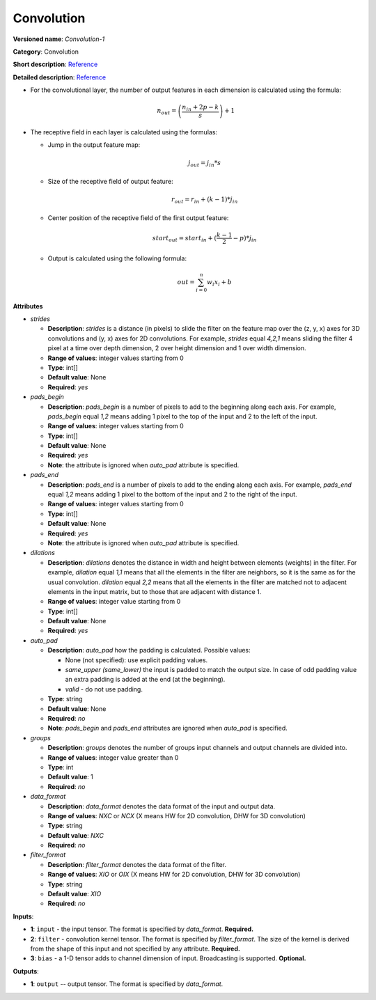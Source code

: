 -----------
Convolution
-----------

**Versioned name**: *Convolution-1*

**Category**: Convolution

**Short description**: `Reference <http://caffe.berkeleyvision.org/tutorial/layers/convolution.html>`__

**Detailed description**: `Reference <http://cs231n.github.io/convolutional-networks/#conv>`__


* For the convolutional layer, the number of output features in each dimension is calculated using the formula:

    .. math::
       n_{out} = \left ( \frac{n_{in} + 2p - k}{s} \right ) + 1

* The receptive field in each layer is calculated using the formulas:

  * Jump in the output feature map:

    .. math:: 
       j_{out} = j_{in} * s

  * Size of the receptive field of output feature:

    .. math::
       r_{out} = r_{in} + ( k - 1 ) * j_{in}

  * Center position of the receptive field of the first output feature:

    .. math::
       start_{out} = start_{in} + ( \frac{k - 1}{2} - p ) * j_{in}

  * Output is calculated using the following formula:

    .. math::
       out = \sum_{i = 0}^{n}w_{i}x_{i} + b

**Attributes**

* *strides*

  * **Description**: *strides* is a distance (in pixels) to slide the filter on the feature map over the (z, y, x) axes for 3D convolutions and (y, x) axes for 2D convolutions. For example, *strides* equal *4,2,1* means sliding the filter 4 pixel at a time over depth dimension, 2 over height dimension and 1 over width dimension.
  * **Range of values**: integer values starting from 0
  * **Type**: int[]
  * **Default value**: None
  * **Required**: *yes*

* *pads_begin*

  * **Description**: *pads_begin* is a number of pixels to add to the beginning along each axis. For example, *pads_begin* equal *1,2* means adding 1 pixel to the top of the input and 2 to the left of the input.
  * **Range of values**: integer values starting from 0
  * **Type**: int[]
  * **Default value**: None
  * **Required**: *yes*
  * **Note**: the attribute is ignored when *auto_pad* attribute is specified.

* *pads_end*

  * **Description**: *pads_end* is a number of pixels to add to the ending along each axis. For example, *pads_end* equal *1,2* means adding 1 pixel to the bottom of the input and 2 to the right of the input.
  * **Range of values**: integer values starting from 0
  * **Type**: int[]
  * **Default value**: None
  * **Required**: *yes*
  * **Note**: the attribute is ignored when *auto_pad* attribute is specified.

* *dilations*

  * **Description**: *dilations* denotes the distance in width and height between elements (weights) in the filter. For example, *dilation* equal *1,1* means that all the elements in the filter are neighbors, so it is the same as for the usual convolution. *dilation* equal *2,2* means that all the elements in the filter are matched not to adjacent elements in the input matrix, but to those that are adjacent with distance 1.
  * **Range of values**: integer value starting from 0
  * **Type**: int[]
  * **Default value**: None
  * **Required**: *yes*

* *auto_pad*

  * **Description**: *auto_pad* how the padding is calculated. Possible values:

    * None (not specified): use explicit padding values.
    * *same_upper (same_lower)* the input is padded to match the output size. In case of odd padding value an extra padding is added at the end (at the beginning).
    * *valid* - do not use padding.

  * **Type**: string
  * **Default value**: None
  * **Required**: *no*
  * **Note**: *pads_begin* and *pads_end* attributes are ignored when *auto_pad* is specified.

* *groups*

  * **Description**: *groups* denotes the number of groups input channels and output channels are divided into.
  * **Range of values**: integer value greater than 0
  * **Type**: int
  * **Default value**: 1
  * **Required**: *no*

* *data_format*

  * **Description**: *data_format* denotes the data format of the input and output data.
  * **Range of values**: *NXC* or *NCX* (X means HW for 2D convolution, DHW for 3D convolution)
  * **Type**: string
  * **Default value**: *NXC*
  * **Required**: *no*

* *filter_format*

  * **Description**: *filter_format* denotes the data format of the filter.
  * **Range of values**: *XIO* or *OIX* (X means HW for 2D convolution, DHW for 3D convolution)
  * **Type**: string
  * **Default value**: *XIO*
  * **Required**: *no*

**Inputs**:

* **1**: ``input`` - the input tensor. The format is specified by *data_format*. **Required.**
* **2**: ``filter`` - convolution kernel tensor. The format is specified by *filter_format*. The size of the kernel is derived from the shape of this input and not specified by any attribute. **Required.**
* **3**: ``bias`` - a 1-D tensor adds to channel dimension of input. Broadcasting is supported. **Optional.**

**Outputs**:

* **1**: ``output`` -- output tensor. The format is specified by *data_format*.
